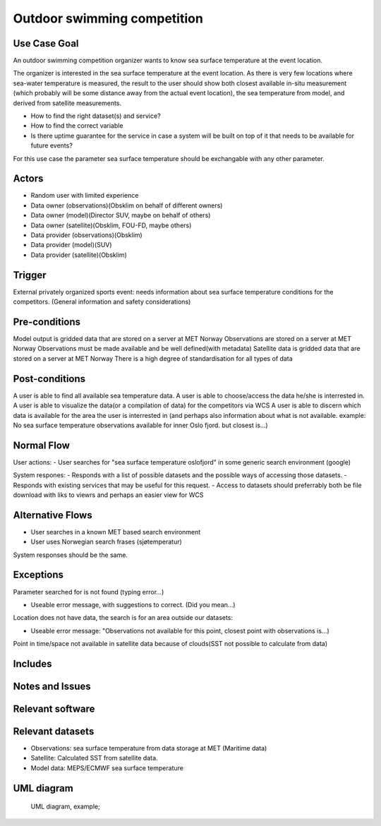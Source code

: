 Outdoor swimming competition
""""""""""""""""""""""""""""

.. Insert the title of the use case template in the above heading. No other text should go under
   this heading.


Use Case Goal
=============

.. Required

An outdoor swimming competition organizer wants to know sea surface temperature at the event location.

The organizer is interested in the sea surface temperature at the event location. As there is very few locations where sea-water temperature is measured, the result to the user should show both closest available in-situ measurement (which probably will be some distance away from the actual event location), the sea temperature from model, and derived from satellite measurements.


- How to find the right dataset(s) and service?
- How to find the correct variable
- Is there uptime guarantee for the service in case a system will be built on top of it that needs to  be available for future events?

For this use case the parameter sea surface temperature should be exchangable with any other parameter.


Actors
======

.. Required

   An actor is a person or other entity, external to the system being specified, who interacts with
   the system (includes the actor that will be initiating this Use Case and any other actors who
   will participate in completing the Use Case). Different actors often correspond to different user
   classes, or roles, identified from the customer community that will use the product.

- Random user with limited experience
- Data owner (observations)(Obsklim on behalf of different owners)
- Data owner (model)(Director SUV, maybe on behalf of others)
- Data owner (satellite)(Obsklim, FOU-FD, maybe others)
- Data provider (observations)(Obsklim)
- Data provider (model)(SUV)
- Data provider (satellite)(Obsklim)

Trigger
=======

.. Event that initiates the Use Case (an external business event, a system event, or the first step
   in the normal flow.

External privately organized sports event: needs information about sea surface temperature conditions for the competitors. (General information and safety considerations)

Pre-conditions
==============

.. Activities that must take place, or any conditions that must be true, before the Use Case can be
   started.

Model output is gridded data that are stored on a server at MET Norway
Observations are stored on a server at MET Norway
Observations must be made available and be well defined(with metadata)
Satellite data is gridded data that are stored on a server at MET Norway
There is a high degree of standardisation for all types of data

Post-conditions
===============

.. The state of the system at the conclusion of the Use Case execution.

A user is able to find all available sea temperature data.
A user is able to choose/access the data he/she is interrested in.
A user is able to visualize the data(or a compilation of data) for the competitors via WCS
A user is able to discern which data is available for the area the user is interrested in (and perhaps also information about what is not available. example: No sea surface temperature observations available for inner Oslo fjord. but closest is...)


Normal Flow
===========

.. Detailed description of the user actions and system responses that will take place during
   execution of the Use Case under normal, expected conditions. This dialog sequence will ultimately
   lead to accomplishing the goal stated in the Use Case name and description.

User actions:
- User searches for "sea surface temperature oslofjord" in some generic search environment (google)

System respones:
- Responds with a list of possible datasets and the possible ways of accessing those datasets.
- Responds with existing services that may be useful for this request.
- Access to datasets should preferrably both be file download with liks to viewrs and perhaps an easier view for WCS


Alternative Flows
=================

.. Other, legitimate usage scenarios that can take place within this Use Case.

- User searches in a known MET based search environment
- User uses Norwegian search frases (sjøtemperatur)

System responses should be the same.


Exceptions
==========

.. Anticipated error conditions that could occur during execution of the Use Case, and how the
   system is to respond to those conditions, or the Use Case execution fails for some reason.

Parameter searched for is not found (typing error...) 

- Useable error message, with suggestions to correct. (Did you mean...)

Location does not have data, the search is for an area outside our datasets:

- Useable error message: "Observations not available for this point, closest point with observations is...)

Point in time/space not available in satellite data because of clouds(SST not possible to calculate from data)


Includes
========

.. Other Use Cases that are included (“called”) by this Use Case (common functionality appearing in
   multiple Use Cases can be described in a separate Use Case included by the ones that need that
   common functionality).

Notes and Issues
================

.. Additional comments about this Use Case and any remaining open issues that must be resolved. (It
   is useful to Identify who will resolve each such issue and by what date.)

Relevant software
=================

Relevant datasets
=================

* Observations: sea surface temperature from data storage at MET (Maritime data)
* Satellite: Calculated SST from satellite data.
* Model data: MEPS/ECMWF sea surface temperature    


UML diagram
===========

..

   UML diagram, example;

   .. uml:: use_case_swimming_comp.puml
